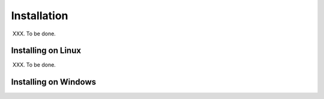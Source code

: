 Installation
------------

XXX. To be done.

Installing on Linux
===================

XXX. To be done.

Installing on Windows
=====================
